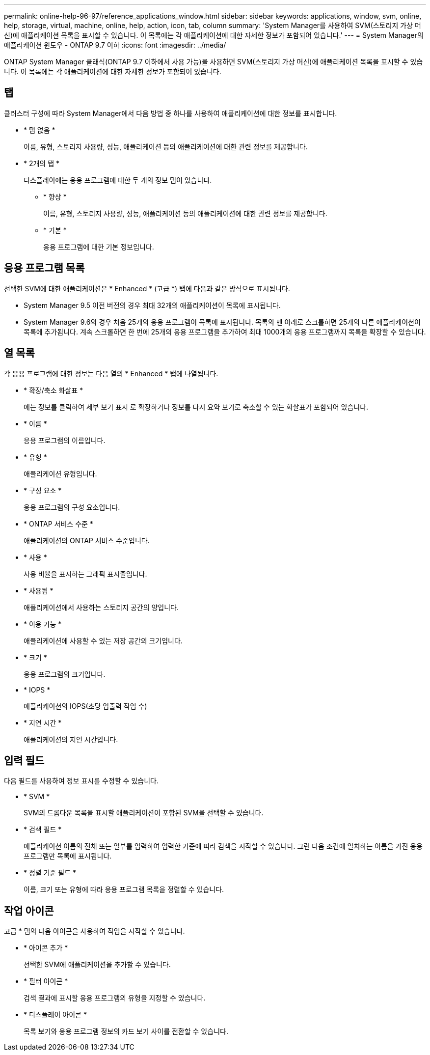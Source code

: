 ---
permalink: online-help-96-97/reference_applications_window.html 
sidebar: sidebar 
keywords: applications, window, svm, online, help, storage, virtual, machine, online, help, action, icon, tab, column 
summary: 'System Manager를 사용하여 SVM(스토리지 가상 머신)에 애플리케이션 목록을 표시할 수 있습니다. 이 목록에는 각 애플리케이션에 대한 자세한 정보가 포함되어 있습니다.' 
---
= System Manager의 애플리케이션 윈도우 - ONTAP 9.7 이하
:icons: font
:imagesdir: ../media/


[role="lead"]
ONTAP System Manager 클래식(ONTAP 9.7 이하에서 사용 가능)을 사용하면 SVM(스토리지 가상 머신)에 애플리케이션 목록을 표시할 수 있습니다. 이 목록에는 각 애플리케이션에 대한 자세한 정보가 포함되어 있습니다.



== 탭

클러스터 구성에 따라 System Manager에서 다음 방법 중 하나를 사용하여 애플리케이션에 대한 정보를 표시합니다.

* * 탭 없음 *
+
이름, 유형, 스토리지 사용량, 성능, 애플리케이션 등의 애플리케이션에 대한 관련 정보를 제공합니다.

* * 2개의 탭 *
+
디스플레이에는 응용 프로그램에 대한 두 개의 정보 탭이 있습니다.

+
** * 향상 *
+
이름, 유형, 스토리지 사용량, 성능, 애플리케이션 등의 애플리케이션에 대한 관련 정보를 제공합니다.

** * 기본 *
+
응용 프로그램에 대한 기본 정보입니다.







== 응용 프로그램 목록

선택한 SVM에 대한 애플리케이션은 * Enhanced * (고급 *) 탭에 다음과 같은 방식으로 표시됩니다.

* System Manager 9.5 이전 버전의 경우 최대 32개의 애플리케이션이 목록에 표시됩니다.
* System Manager 9.6의 경우 처음 25개의 응용 프로그램이 목록에 표시됩니다. 목록의 맨 아래로 스크롤하면 25개의 다른 애플리케이션이 목록에 추가됩니다. 계속 스크롤하면 한 번에 25개의 응용 프로그램을 추가하여 최대 1000개의 응용 프로그램까지 목록을 확장할 수 있습니다.




== 열 목록

각 응용 프로그램에 대한 정보는 다음 열의 * Enhanced * 탭에 나열됩니다.

* * 확장/축소 화살표 image:../media/arrow_expand_collapse_white_background.gif[""]*
+
에는 정보를 클릭하여 세부 보기 표시 로 확장하거나 정보를 다시 요약 보기로 축소할 수 있는 화살표가 포함되어 있습니다.

* * 이름 *
+
응용 프로그램의 이름입니다.

* * 유형 *
+
애플리케이션 유형입니다.

* * 구성 요소 *
+
응용 프로그램의 구성 요소입니다.

* * ONTAP 서비스 수준 *
+
애플리케이션의 ONTAP 서비스 수준입니다.

* * 사용 *
+
사용 비율을 표시하는 그래픽 표시줄입니다.

* * 사용됨 *
+
애플리케이션에서 사용하는 스토리지 공간의 양입니다.

* * 이용 가능 *
+
애플리케이션에 사용할 수 있는 저장 공간의 크기입니다.

* * 크기 *
+
응용 프로그램의 크기입니다.

* * IOPS *
+
애플리케이션의 IOPS(초당 입출력 작업 수)

* * 지연 시간 *
+
애플리케이션의 지연 시간입니다.





== 입력 필드

다음 필드를 사용하여 정보 표시를 수정할 수 있습니다.

* * SVM *
+
SVM의 드롭다운 목록을 표시할 애플리케이션이 포함된 SVM을 선택할 수 있습니다.

* * 검색 필드 *
+
애플리케이션 이름의 전체 또는 일부를 입력하여 입력한 기준에 따라 검색을 시작할 수 있습니다. 그런 다음 조건에 일치하는 이름을 가진 응용 프로그램만 목록에 표시됩니다.

* * 정렬 기준 필드 *
+
이름, 크기 또는 유형에 따라 응용 프로그램 목록을 정렬할 수 있습니다.





== 작업 아이콘

고급 * 탭의 다음 아이콘을 사용하여 작업을 시작할 수 있습니다.

* * 아이콘 추가 image:../media/add_plus_sign.gif[""]*
+
선택한 SVM에 애플리케이션을 추가할 수 있습니다.

* * 필터 아이콘 image:../media/filter_icon_white_background.gif[""]*
+
검색 결과에 표시할 응용 프로그램의 유형을 지정할 수 있습니다.

* * 디스플레이 아이콘 image:../media/display_icon.gif[""]*
+
목록 보기와 응용 프로그램 정보의 카드 보기 사이를 전환할 수 있습니다.


